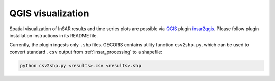 .. _visualization:

******************
QGIS visualization
******************

Spatial visualization of InSAR results and time series plots are possible via `QGIS <https://qgis.org/en/site/>`_ plugin `insar2qgis <https://bitbucket.org/memorid/insar2qgis/src/master/>`_.
Please follow plugin installation instructions in its README file.

Currently, the plugin ingests only ``.shp`` files.
GECORIS contains utility function ``csv2shp.py``, which can be used to convert standard ``.csv`` output from :ref:`insar_processing` to a shapefile:

.. code:: shell

   python csv2shp.py <results>.csv <results>.shp
